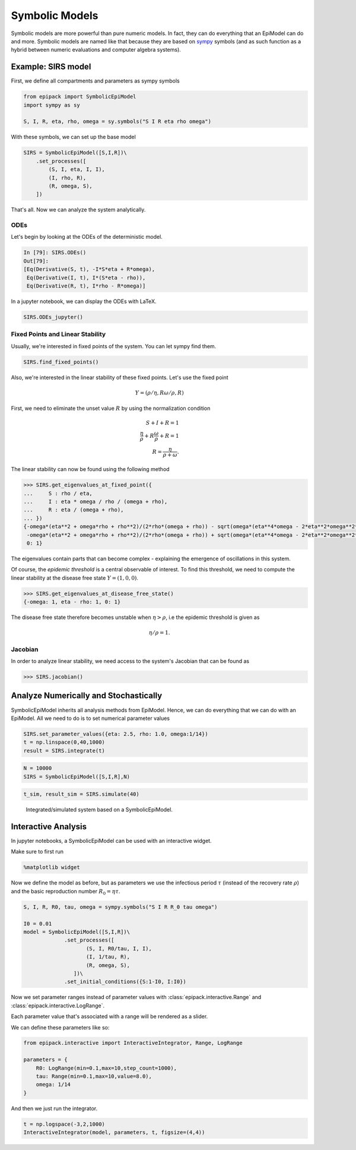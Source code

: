 Symbolic Models
===============

Symbolic models are more powerful than pure numeric models.
In fact, they can do everything that an EpiModel can do and more.
Symbolic models are named like that because they are based
on sympy_ symbols (and as such function as a hybrid between
numeric evaluations and computer algebra systems).

Example: SIRS model
-------------------

First, we define all compartments and parameters as
sympy symbols

.. code:: python

    from epipack import SymbolicEpiModel
    import sympy as sy

    S, I, R, eta, rho, omega = sy.symbols("S I R eta rho omega")

With these symbols, we can set up the base model

.. code:: python

    SIRS = SymbolicEpiModel([S,I,R])\
        .set_processes([
            (S, I, eta, I, I),
            (I, rho, R),
            (R, omega, S),
        ])

That's all. Now we can analyze the system analytically.

ODEs
^^^^

Let's begin by looking at the ODEs of the deterministic model.

.. code::

    In [79]: SIRS.ODEs()
    Out[79]:
    [Eq(Derivative(S, t), -I*S*eta + R*omega),
     Eq(Derivative(I, t), I*(S*eta - rho)),
     Eq(Derivative(R, t), I*rho - R*omega)]

In a jupyter notebook, we can display the ODEs with LaTeX.

.. code:: python 

    SIRS.ODEs_jupyter()

.. image:: symbolic_media/ODEs.png

Fixed Points and Linear Stability
^^^^^^^^^^^^^^^^^^^^^^^^^^^^^^^^^

Usually, we're interested in fixed points of the system.
You can let sympy find them.

.. code:: python

    SIRS.find_fixed_points()

.. image:: symbolic_media/fixed_points.png

Also, we're interested in the linear stability of these
fixed points. Let's use the fixed point

.. math::

    Y = (\rho / \eta, R\omega/\rho, R)

First, we need to eliminate the unset value :math:`R` by using
the normalization condition

.. math::

    S + I + R = 1\\
    \frac{\eta}{\rho} + R\frac{\omega}{\rho} + R = 1\\
    R = \frac{\eta}{\rho + \omega}.

The linear stability can now be found using the following method

.. code:: python

    >>> SIRS.get_eigenvalues_at_fixed_point({
    ...     S : rho / eta,
    ...     I : eta * omega / rho / (omega + rho),
    ...     R : eta / (omega + rho),
    ... })
    {-omega*(eta**2 + omega*rho + rho**2)/(2*rho*(omega + rho)) - sqrt(omega*(eta**4*omega - 2*eta**2*omega**2*rho - 6*eta**2*omega*rho**2 - 4*eta**2*rho**3 + omega**3*rho**2 + 2*omega**2*rho**3 + omega*rho**4))/(2*rho*(omega + rho)): 1,
     -omega*(eta**2 + omega*rho + rho**2)/(2*rho*(omega + rho)) + sqrt(omega*(eta**4*omega - 2*eta**2*omega**2*rho - 6*eta**2*omega*rho**2 - 4*eta**2*rho**3 + omega**3*rho**2 + 2*omega**2*rho**3 + omega*rho**4))/(2*rho*(omega + rho)): 1,
     0: 1}

The eigenvalues contain parts that can become complex -
explaining the emergence of oscillations in this system.

Of course, the `epidemic threshold` is a central observable
of interest. To find this threshold, we need to compute the linear
stability at the disease free state :math:`Y = (1,0,0)`.

.. code:: python

    >>> SIRS.get_eigenvalues_at_disease_free_state()
    {-omega: 1, eta - rho: 1, 0: 1}

The disease free state therefore becomes unstable 
when :math:`\eta > \rho`, i.e the epidemic threshold
is given as 

.. math::

    \eta / \rho = 1.

Jacobian
^^^^^^^^

In order to analyze linear stability, we need access to the system's
Jacobian that can be found as 

.. code:: python

    >>> SIRS.jacobian()

.. image:: symbolic_media/jacobian.png


Analyze Numerically and Stochastically
--------------------------------------

SymbolicEpiModel inherits all analysis methods from EpiModel.
Hence, we can do everything that we can do with an EpiModel. 
All we need to do is to set numerical parameter values 

.. code:: python

    SIRS.set_parameter_values({eta: 2.5, rho: 1.0, omega:1/14})
    t = np.linspace(0,40,1000)
    result = SIRS.integrate(t)
    
.. code:: python

    N = 10000
    SIRS = SymbolicEpiModel([S,I,R],N)

.. code:: python

    t_sim, result_sim = SIRS.simulate(40)

.. figure:: symbolic_media/SIRS_numeric_stochastic.png

    Integrated/simulated system based on a SymbolicEpiModel.

Interactive Analysis
--------------------

In jupyter notebooks, a SymbolicEpiModel
can be used with an interactive widget.

Make sure to first run

.. code:: python

    %matplotlib widget

Now we define the model as before, but
as parameters we use the infectious period :math:`\tau`
(instead of the recovery rate :math:`\rho`) and 
the basic reproduction number :math:`R_0 = \eta\tau`.

.. code:: python

    S, I, R, R0, tau, omega = sympy.symbols("S I R R_0 tau omega")

    I0 = 0.01
    model = SymbolicEpiModel([S,I,R])\
                 .set_processes([
                        (S, I, R0/tau, I, I),
                        (I, 1/tau, R),
                        (R, omega, S),
                    ])\
                 .set_initial_conditions({S:1-I0, I:I0})

Now we set parameter
ranges instead of parameter values with
:class:`epipack.interactive.Range` and
:class:`epipack.interactive.LogRange`.

Each parameter value that's associated 
with a range will be rendered as a slider.

We can define these parameters like so:

.. code:: python

    from epipack.interactive import InteractiveIntegrator, Range, LogRange

    parameters = {
        R0: LogRange(min=0.1,max=10,step_count=1000),
        tau: Range(min=0.1,max=10,value=8.0),
        omega: 1/14
    }

And then we just run the integrator.

.. code:: python

    t = np.logspace(-3,2,1000)
    InteractiveIntegrator(model, parameters, t, figsize=(4,4))
 
.. video:: ../_static/interactive_integrator.mp4
    :width: 500


.. _`sympy`: https://www.sympy.org/en/index.html
